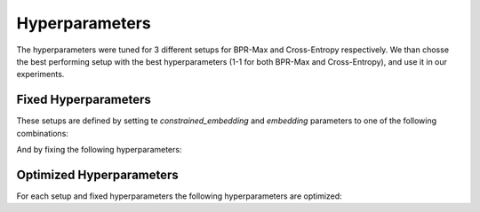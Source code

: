 Hyperparameters
==================================================================

The hyperparameters were tuned for 3 different setups for BPR-Max and Cross-Entropy respectively. We than chosse the best performing setup with the best hyperparameters (1-1 for both BPR-Max and Cross-Entropy), and use it in our experiments.

------------------------------------------------------------------
Fixed Hyperparameters
------------------------------------------------------------------

These setups are defined by setting te *constrained_embedding* and *embedding* parameters to one of the following combinations:

.. csv-table:: Setups
    :class: striped_table
    :file: /data_sources/hyperparams/hyperparams_setups.csv
    :header-rows: 1

And by fixing the following hyperparameters:

.. tab-set::

    .. tab-item:: BPR-Max
        :sync: key_1

        .. csv-table:: Fixed hyperparameters
            :class: striped_table
            :file: /data_sources/hyperparams/hyperparams_fixed_bprmax.csv
            :header-rows: 1

    .. tab-item:: Cross-Entropy
        :sync: key_2

        .. csv-table:: Fixed hyperparameters
            :class: striped_table
            :file: /data_sources/hyperparams/hyperparams_fixed_xe.csv
            :header-rows: 1

------------------------------------------------------------------
Optimized Hyperparameters
------------------------------------------------------------------

For each setup and fixed hyperparameters the following hyperparameters are optimized:

.. tab-set::

    .. tab-item:: BPR-Max
        :sync: key_1

        .. csv-table:: Optimized hyperparameters
            :class: striped_table
            :file: /data_sources/hyperparams/hyperparams_bprmax.csv
            :header-rows: 1

    .. tab-item:: Cross-Entropy
        :sync: key_2

        .. csv-table:: Optimized hyperparameters
            :class: striped_table
            :file: /data_sources/hyperparams/hyperparams_cross_entropy.csv
            :header-rows: 1